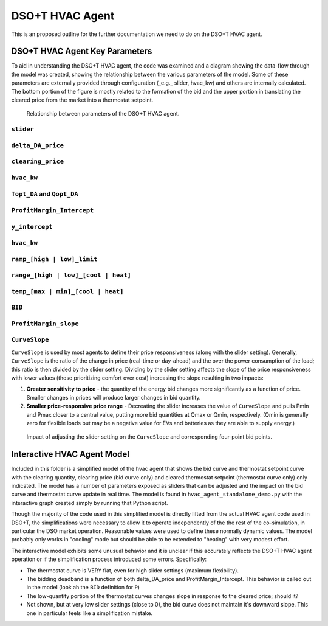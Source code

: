 ..
    _ Copyright (c) 2021-2023 Battelle Memorial Institute
    _ file: DSOT_hvac_agent.rst

DSO+T HVAC Agent
****************

This is an proposed outline for the further documentation we need to do on the DSO+T HVAC agent.

DSO+T HVAC Agent Key Parameters
===============================
To aid in understanding the DSO+T HVAC agent, the code was examined and a diagram showing the data-flow through the model was created, showing the relationship between the various parameters of the model. Some of these parameters are externally provided through configuration (_e.g._ slider, hvac_kw) and others are internally calculated. The bottom portion of the figure is mostly related to the formation of the bid and the upper portion in translating the cleared price from the market into a thermostat setpoint.

.. figure:: ../../media/dsot/dsot_hvac_thermostat_data_relationship.png

    Relationship between parameters of the DSO+T HVAC agent.

``slider``
----------


``delta_DA_price``
------------------


``clearing_price``
------------------


``hvac_kw``
-----------


``Topt_DA`` and ``Qopt_DA``
---------------------------


``ProfitMargin_Intercept``
--------------------------


``y_intercept``
---------------


``hvac_kw``
-----------


``ramp_[high | low]_limit``
---------------------------


``range_[high | low]_[cool | heat]``
------------------------------------


``temp_[max | min]_[cool | heat]``
----------------------------------


``BID``
-------


``ProfitMargin_slope``
----------------------


``CurveSlope``
--------------

``CurveSlope`` is used by most agents to define their price responsiveness (along with the slider setting). Generally, ``CurveSlope`` is the ratio of the change in price (real-time or day-ahead) and the over the power consumption of the load; this ratio is then divided by the slider setting. Dividing by the slider setting affects the slope of the price responsiveness with lower values (those prioritizing comfort over cost) increasing the slope resulting in two impacts:

#. **Greater sensitivity to price** - the quantity of the energy bid changes more significantly as a function of price. Smaller changes in prices will produce larger changes in bid quantity.
#. **Smaller price-responsive price range** - Decreating the slider increases the value of ``CurveSlope`` and pulls Pmin and Pmax closer to a central value, putting more bid quantities at Qmax or Qmin, respectively. (Qmin is generally zero for flexible loads but may be a negative value for EVs and batteries as they are able to supply energy.) 

.. figure:: ../../media/dsot/slider_impact_on_four_point_bid.png

    Impact of adjusting the slider setting on the ``CurveSlope`` and corresponding four-point bid points.



Interactive HVAC Agent Model
============================

Included in this folder is a simplified model of the hvac agent that shows the bid curve and thermostat setpoint curve with the clearing quantity, clearing price (bid curve only) and cleared thermostat setpoint (thermostat curve only) only indicated. The model has a number of parameters exposed as sliders that can be adjusted and the impact on the bid curve and thermostat curve update in real time. The model is found in ``hvac_agent_standalone_demo.py`` with the interactive graph created simply by running that Python script.

Though the majority of the code used in this simplified model is directly lifted from the actual HVAC agent code used in DSO+T, the simplifications were necessary to allow it to operate independently of the the rest of the co-simulation, in particular the DSO market operation. Reasonable values were used to define these normally dynamic values. The model probably only works in "cooling" mode but should be able to be extended to "heating" with very modest effort.

The interactive model exhibits some unusual behavior and it is unclear if this accurately reflects the DSO+T HVAC agent operation or if the simplification process introduced some errors. Specifically:

* The thermostat curve is VERY flat, even for high slider settings (maximum flexibility).
* The bidding deadband is a function of both delta_DA_price and ProfitMargin_Intercept. This behavior is called out in the model (look ah the ``BID`` definition for ``P``)
* The low-quantity portion of the thermostat curves changes slope in response to the cleared price; should it?
* Not shown, but at very low slider settings (close to 0), the bid curve does not maintain it's downward slope. This one in particular feels like a simplification mistake.

